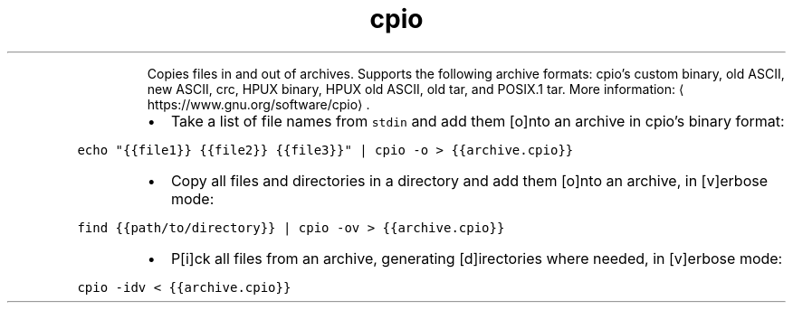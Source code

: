 .TH cpio
.PP
.RS
Copies files in and out of archives.
Supports the following archive formats: cpio's custom binary, old ASCII, new ASCII, crc, HPUX binary, HPUX old ASCII, old tar, and POSIX.1 tar.
More information: \[la]https://www.gnu.org/software/cpio\[ra]\&.
.RE
.RS
.IP \(bu 2
Take a list of file names from \fB\fCstdin\fR and add them [o]nto an archive in cpio's binary format:
.RE
.PP
\fB\fCecho "{{file1}} {{file2}} {{file3}}" | cpio \-o > {{archive.cpio}}\fR
.RS
.IP \(bu 2
Copy all files and directories in a directory and add them [o]nto an archive, in [v]erbose mode:
.RE
.PP
\fB\fCfind {{path/to/directory}} | cpio \-ov > {{archive.cpio}}\fR
.RS
.IP \(bu 2
P[i]ck all files from an archive, generating [d]irectories where needed, in [v]erbose mode:
.RE
.PP
\fB\fCcpio \-idv < {{archive.cpio}}\fR
